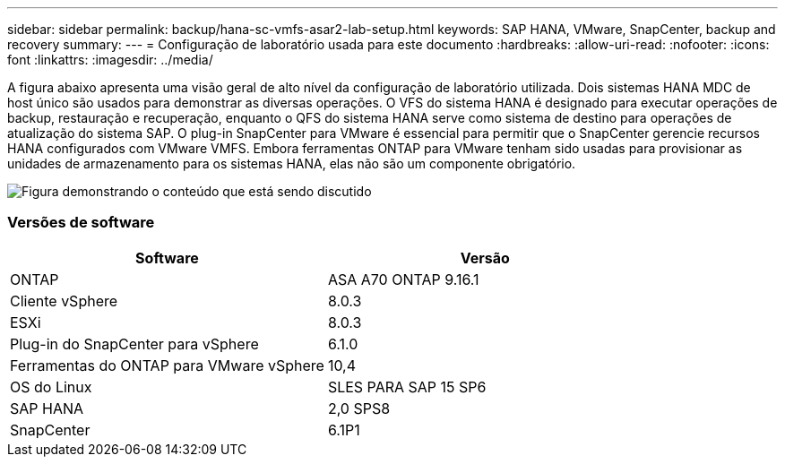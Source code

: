 ---
sidebar: sidebar 
permalink: backup/hana-sc-vmfs-asar2-lab-setup.html 
keywords: SAP HANA, VMware, SnapCenter, backup and recovery 
summary:  
---
= Configuração de laboratório usada para este documento
:hardbreaks:
:allow-uri-read: 
:nofooter: 
:icons: font
:linkattrs: 
:imagesdir: ../media/


A figura abaixo apresenta uma visão geral de alto nível da configuração de laboratório utilizada. Dois sistemas HANA MDC de host único são usados ​​para demonstrar as diversas operações. O VFS do sistema HANA é designado para executar operações de backup, restauração e recuperação, enquanto o QFS do sistema HANA serve como sistema de destino para operações de atualização do sistema SAP. O plug-in SnapCenter para VMware é essencial para permitir que o SnapCenter gerencie recursos HANA configurados com VMware VMFS. Embora ferramentas ONTAP para VMware tenham sido usadas para provisionar as unidades de armazenamento para os sistemas HANA, elas não são um componente obrigatório.

image:sc-hana-asrr2-vmfs-image1.png["Figura demonstrando o conteúdo que está sendo discutido"]



=== Versões de software

[cols="50%,50%"]
|===
| Software | Versão 


| ONTAP | ASA A70 ONTAP 9.16.1 


| Cliente vSphere | 8.0.3 


| ESXi | 8.0.3 


| Plug-in do SnapCenter para vSphere | 6.1.0 


| Ferramentas do ONTAP para VMware vSphere | 10,4 


| OS do Linux | SLES PARA SAP 15 SP6 


| SAP HANA | 2,0 SPS8 


| SnapCenter | 6.1P1 
|===